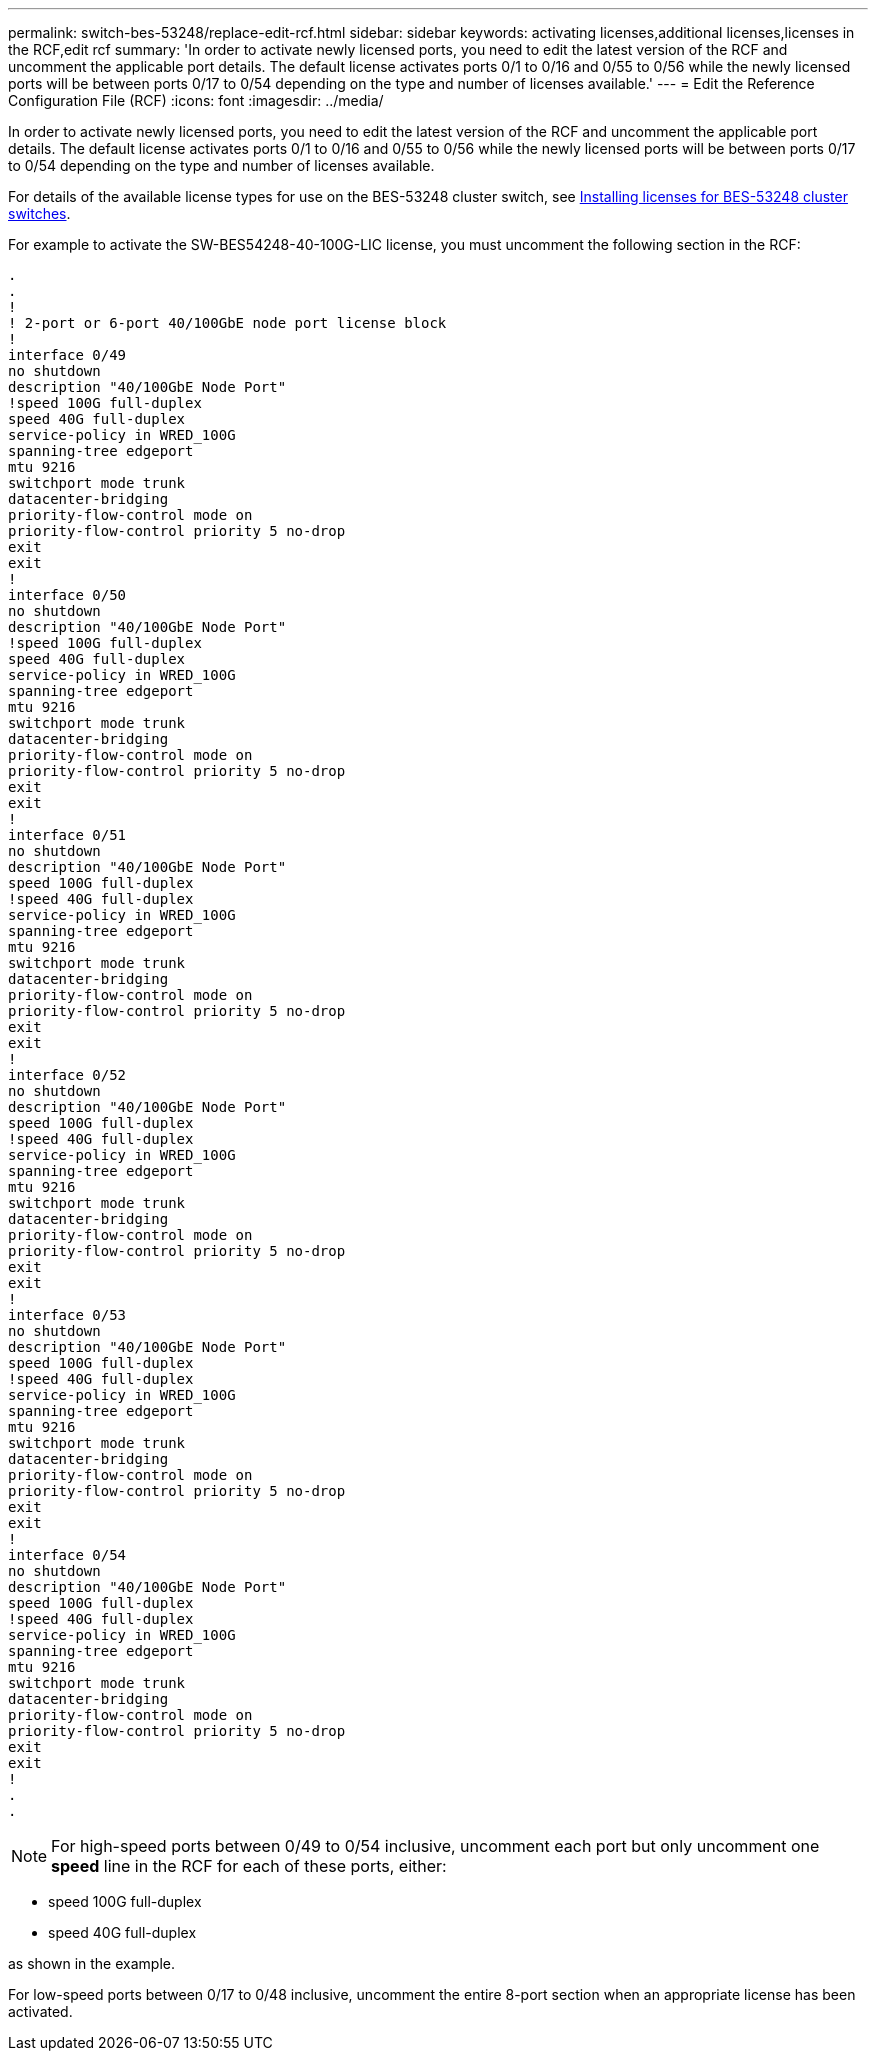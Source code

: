 ---
permalink: switch-bes-53248/replace-edit-rcf.html
sidebar: sidebar
keywords: activating licenses,additional licenses,licenses in the RCF,edit rcf
summary: 'In order to activate newly licensed ports, you need to edit the latest version of the RCF and uncomment the applicable port details. The default license activates ports 0/1 to 0/16 and 0/55 to 0/56 while the newly licensed ports will be between ports 0/17 to 0/54 depending on the type and number of licenses available.'
---
= Edit the Reference Configuration File (RCF)
:icons: font
:imagesdir: ../media/

[.lead]
In order to activate newly licensed ports, you need to edit the latest version of the RCF and uncomment the applicable port details. The default license activates ports 0/1 to 0/16 and 0/55 to 0/56 while the newly licensed ports will be between ports 0/17 to 0/54 depending on the type and number of licenses available.

For details of the available license types for use on the BES-53248 cluster switch, see link:replace_install_licenses.md#GUID-AED23E98-3003-46F9-B1C8-128A3F7A470E[Installing licenses for BES-53248 cluster switches].

For example to activate the SW-BES54248-40-100G-LIC license, you must uncomment the following section in the RCF:

----
.
.
!
! 2-port or 6-port 40/100GbE node port license block
!
interface 0/49
no shutdown
description "40/100GbE Node Port"
!speed 100G full-duplex
speed 40G full-duplex
service-policy in WRED_100G
spanning-tree edgeport
mtu 9216
switchport mode trunk
datacenter-bridging
priority-flow-control mode on
priority-flow-control priority 5 no-drop
exit
exit
!
interface 0/50
no shutdown
description "40/100GbE Node Port"
!speed 100G full-duplex
speed 40G full-duplex
service-policy in WRED_100G
spanning-tree edgeport
mtu 9216
switchport mode trunk
datacenter-bridging
priority-flow-control mode on
priority-flow-control priority 5 no-drop
exit
exit
!
interface 0/51
no shutdown
description "40/100GbE Node Port"
speed 100G full-duplex
!speed 40G full-duplex
service-policy in WRED_100G
spanning-tree edgeport
mtu 9216
switchport mode trunk
datacenter-bridging
priority-flow-control mode on
priority-flow-control priority 5 no-drop
exit
exit
!
interface 0/52
no shutdown
description "40/100GbE Node Port"
speed 100G full-duplex
!speed 40G full-duplex
service-policy in WRED_100G
spanning-tree edgeport
mtu 9216
switchport mode trunk
datacenter-bridging
priority-flow-control mode on
priority-flow-control priority 5 no-drop
exit
exit
!
interface 0/53
no shutdown
description "40/100GbE Node Port"
speed 100G full-duplex
!speed 40G full-duplex
service-policy in WRED_100G
spanning-tree edgeport
mtu 9216
switchport mode trunk
datacenter-bridging
priority-flow-control mode on
priority-flow-control priority 5 no-drop
exit
exit
!
interface 0/54
no shutdown
description "40/100GbE Node Port"
speed 100G full-duplex
!speed 40G full-duplex
service-policy in WRED_100G
spanning-tree edgeport
mtu 9216
switchport mode trunk
datacenter-bridging
priority-flow-control mode on
priority-flow-control priority 5 no-drop
exit
exit
!
.
.
----

NOTE: For high-speed ports between 0/49 to 0/54 inclusive, uncomment each port but only uncomment one *speed* line in the RCF for each of these ports, either:

* speed 100G full-duplex
* speed 40G full-duplex

as shown in the example.

For low-speed ports between 0/17 to 0/48 inclusive, uncomment the entire 8-port section when an appropriate license has been activated.
